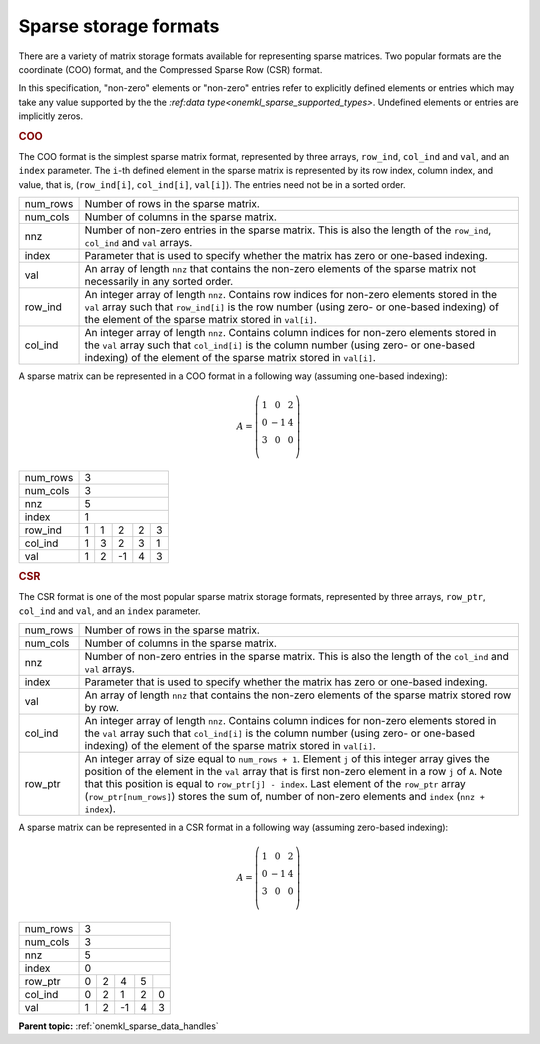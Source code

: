 .. SPDX-FileCopyrightText: 2024 Intel Corporation
..
.. SPDX-License-Identifier: CC-BY-4.0

.. _onemkl_sparse_format_descriptions:

Sparse storage formats
======================

There are a variety of matrix storage formats available for representing sparse
matrices. Two popular formats are the coordinate (COO) format, and the
Compressed Sparse Row (CSR) format.

In this specification, "non-zero" elements or "non-zero" entries refer to
explicitly defined elements or entries which may take any value supported by the
the `:ref:data type<onemkl_sparse_supported_types>`. Undefined elements or
entries are implicitly zeros.

.. container:: section

   .. _onemkl_sparse_coo:

   .. rubric:: COO

   The COO format is the simplest sparse matrix format, represented by three
   arrays, ``row_ind``, ``col_ind`` and ``val``, and an ``index`` parameter. The
   ``i``-th defined element in the sparse matrix is represented by its row
   index, column index, and value, that is, (``row_ind[i]``, ``col_ind[i]``,
   ``val[i]``). The entries need not be in a sorted order.

   .. container:: tablenoborder

      .. list-table::

         * - num_rows
           - Number of rows in the sparse matrix.
         * - num_cols
           - Number of columns in the sparse matrix.
         * - nnz
           - Number of non-zero entries in the sparse matrix. This is also the
             length of the ``row_ind``, ``col_ind`` and ``val`` arrays.
         * - index
           - Parameter that is used to specify whether the matrix has zero or
             one-based indexing.
         * - val
           - An array of length ``nnz`` that contains the non-zero elements of
             the sparse matrix not necessarily in any sorted order.
         * - row_ind
           - An integer array of length ``nnz``. Contains row indices for
             non-zero elements stored in the ``val`` array such that
             ``row_ind[i]`` is the row number (using zero- or one-based
             indexing) of the element of the sparse matrix stored in ``val[i]``.
         * - col_ind
           - An integer array of length ``nnz``. Contains column indices for
             non-zero elements stored in the ``val`` array such that
             ``col_ind[i]`` is the column number (using zero- or one-based
             indexing) of the element of the sparse matrix stored in ``val[i]``.

A sparse matrix can be represented in a COO format in a following way (assuming
one-based indexing):

.. math::
   A = \left(\begin{matrix}
             1 &  0 & 2\\
             0 & -1 & 4\\
             3 &  0 & 0\\
             \end{matrix}\right)

+------------+------------------------------------------------------------+
| num_rows   | 3                                                          |
+------------+------------------------------------------------------------+
| num_cols   | 3                                                          |
+------------+------------------------------------------------------------+
| nnz        | 5                                                          |
+------------+------------------------------------------------------------+
| index      | 1                                                          |
+------------+------------+-----------+-----------+-----------+-----------+
| row_ind    | 1          | 1         | 2         | 2         | 3         |
+------------+------------+-----------+-----------+-----------+-----------+
| col_ind    | 1          | 3         | 2         | 3         | 1         |
+------------+------------+-----------+-----------+-----------+-----------+
| val        | 1          | 2         | -1        | 4         | 3         |
+------------+------------+-----------+-----------+-----------+-----------+

.. container:: section

   .. _onemkl_sparse_csr:

   .. rubric:: CSR

   The CSR format is one of the most popular sparse matrix storage formats,
   represented by three arrays, ``row_ptr``, ``col_ind`` and ``val``, and an
   ``index`` parameter.

   .. container:: tablenoborder

      .. list-table::

         * - num_rows
           - Number of rows in the sparse matrix.
         * - num_cols
           - Number of columns in the sparse matrix.
         * - nnz
           - Number of non-zero entries in the sparse matrix. This is also the
             length of the ``col_ind`` and ``val`` arrays.
         * - index
           - Parameter that is used to specify whether the matrix has zero or
             one-based indexing.
         * - val
           - An array of length ``nnz`` that contains the non-zero elements of
             the sparse matrix stored row by row.
         * - col_ind
           - An integer array of length ``nnz``. Contains column indices for
             non-zero elements stored in the ``val`` array such that
             ``col_ind[i]`` is the column number (using zero- or one-based
             indexing) of the element of the sparse matrix stored in ``val[i]``.
         * - row_ptr
           - An integer array of size equal to ``num_rows + 1``.  Element ``j``
             of this integer array gives the position of the element in the
             ``val`` array that is first non-zero element in a row ``j`` of
             ``A``. Note that this position is equal to ``row_ptr[j] - index``.
             Last element of the ``row_ptr`` array (``row_ptr[num_rows]``)
             stores the sum of, number of non-zero elements and ``index``
             (``nnz + index``).

A sparse matrix can be represented in a CSR format in a following way (assuming
zero-based indexing):

.. math::
   A = \left(\begin{matrix}
             1 &  0 & 2\\
             0 & -1 & 4\\
             3 &  0 & 0\\
             \end{matrix}\right)

+------------+------------------------------------------------------------+
| num_rows   | 3                                                          |
+------------+------------------------------------------------------------+
| num_cols   | 3                                                          |
+------------+------------------------------------------------------------+
| nnz        | 5                                                          |
+------------+------------------------------------------------------------+
| index      | 0                                                          |
+------------+------------+-----------+-----------+-----------+-----------+
| row_ptr    | 0          | 2         | 4         | 5         |           |
+------------+------------+-----------+-----------+-----------+-----------+
| col_ind    | 0          | 2         | 1         | 2         | 0         |
+------------+------------+-----------+-----------+-----------+-----------+
| val        | 1          | 2         | -1        | 4         | 3         |
+------------+------------+-----------+-----------+-----------+-----------+

**Parent topic:** :ref:`onemkl_sparse_data_handles`
